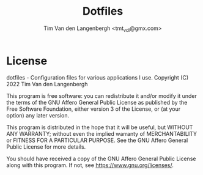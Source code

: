 #+TITLE: Dotfiles
#+AUTHOR: Tim Van den Langenbergh <tmt_vdl@gmx.com>

* License

dotfiles - Configuration files for various applications I use.
Copyright (C) 2022  Tim Van den Langenbergh

This program is free software: you can redistribute it and/or modify it under
the terms of the GNU Affero General Public License as published by the Free
Software Foundation, either version 3 of the License, or (at your option) any
later version.

This program is distributed in the hope that it will be useful, but WITHOUT ANY
WARRANTY; without even the implied warranty of MERCHANTABILITY or FITNESS FOR A
PARTICULAR PURPOSE.  See the GNU Affero General Public License for more details.

You should have received a copy of the GNU Affero General Public License along
with this program.  If not, see <https://www.gnu.org/licenses/>.
